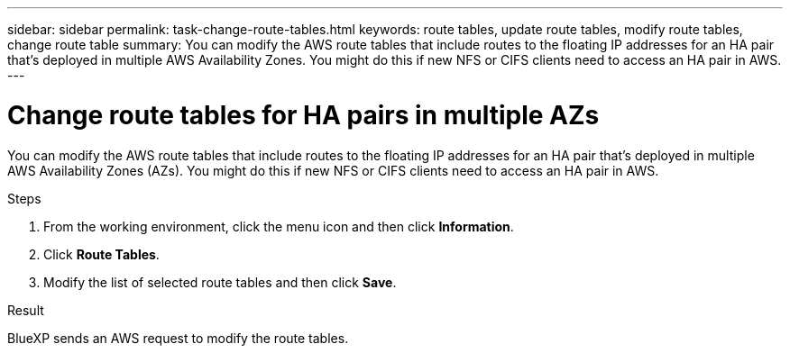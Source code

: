 ---
sidebar: sidebar
permalink: task-change-route-tables.html
keywords: route tables, update route tables, modify route tables, change route table
summary: You can modify the AWS route tables that include routes to the floating IP addresses for an HA pair that's deployed in multiple AWS Availability Zones. You might do this if new NFS or CIFS clients need to access an HA pair in AWS.
---

= Change route tables for HA pairs in multiple AZs
:hardbreaks:
:nofooter:
:icons: font
:linkattrs:
:imagesdir: ./media/

[.lead]
You can modify the AWS route tables that include routes to the floating IP addresses for an HA pair that's deployed in multiple AWS Availability Zones (AZs). You might do this if new NFS or CIFS clients need to access an HA pair in AWS.

.Steps

. From the working environment, click the menu icon and then click *Information*.

. Click *Route Tables*.

. Modify the list of selected route tables and then click *Save*.

.Result

BlueXP sends an AWS request to modify the route tables.
